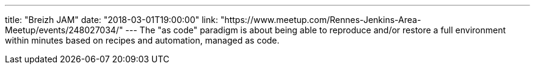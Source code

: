 ---
title: "Breizh JAM"
date: "2018-03-01T19:00:00"
link: "https://www.meetup.com/Rennes-Jenkins-Area-Meetup/events/248027034/"
---
The "as code" paradigm is about being able to reproduce and/or restore a full environment within minutes based on recipes and automation, managed as code.
